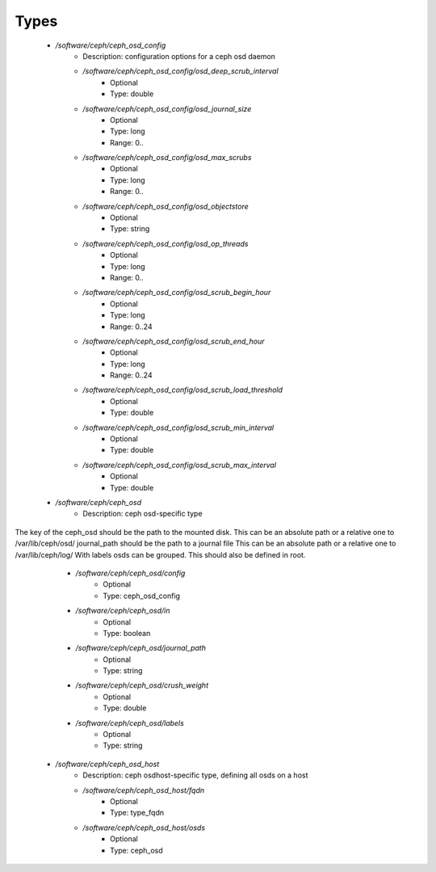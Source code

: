 
Types
-----

 - `/software/ceph/ceph_osd_config`
    - Description: configuration options for a ceph osd daemon
    - `/software/ceph/ceph_osd_config/osd_deep_scrub_interval`
        - Optional
        - Type: double
    - `/software/ceph/ceph_osd_config/osd_journal_size`
        - Optional
        - Type: long
        - Range: 0..
    - `/software/ceph/ceph_osd_config/osd_max_scrubs`
        - Optional
        - Type: long
        - Range: 0..
    - `/software/ceph/ceph_osd_config/osd_objectstore`
        - Optional
        - Type: string
    - `/software/ceph/ceph_osd_config/osd_op_threads`
        - Optional
        - Type: long
        - Range: 0..
    - `/software/ceph/ceph_osd_config/osd_scrub_begin_hour`
        - Optional
        - Type: long
        - Range: 0..24
    - `/software/ceph/ceph_osd_config/osd_scrub_end_hour`
        - Optional
        - Type: long
        - Range: 0..24
    - `/software/ceph/ceph_osd_config/osd_scrub_load_threshold`
        - Optional
        - Type: double
    - `/software/ceph/ceph_osd_config/osd_scrub_min_interval`
        - Optional
        - Type: double
    - `/software/ceph/ceph_osd_config/osd_scrub_max_interval`
        - Optional
        - Type: double
 - `/software/ceph/ceph_osd`
    - Description: ceph osd-specific type
The key of the ceph_osd should be the path to the mounted disk.
This can be an absolute path or a relative one to /var/lib/ceph/osd/
journal_path should be the path to a journal file
This can be an absolute path or a relative one to /var/lib/ceph/log/
With labels osds can be grouped. This should also be defined in root.
    - `/software/ceph/ceph_osd/config`
        - Optional
        - Type: ceph_osd_config
    - `/software/ceph/ceph_osd/in`
        - Optional
        - Type: boolean
    - `/software/ceph/ceph_osd/journal_path`
        - Optional
        - Type: string
    - `/software/ceph/ceph_osd/crush_weight`
        - Optional
        - Type: double
    - `/software/ceph/ceph_osd/labels`
        - Optional
        - Type: string
 - `/software/ceph/ceph_osd_host`
    - Description: ceph osdhost-specific type, defining all osds on a host
    - `/software/ceph/ceph_osd_host/fqdn`
        - Optional
        - Type: type_fqdn
    - `/software/ceph/ceph_osd_host/osds`
        - Optional
        - Type: ceph_osd
